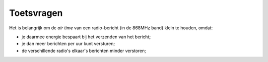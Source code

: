 ***********
Toetsvragen
***********

.. bij RFM69.

Het is belangrijk om de *air time* van een radio-bericht (in de 868MHz band) klein te houden, omdat:

* je daarmee energie bespaart bij het verzenden van het bericht;
* je dan meer berichten per uur kunt versturen;
* de verschillende radio's elkaar's berichten minder verstoren;

